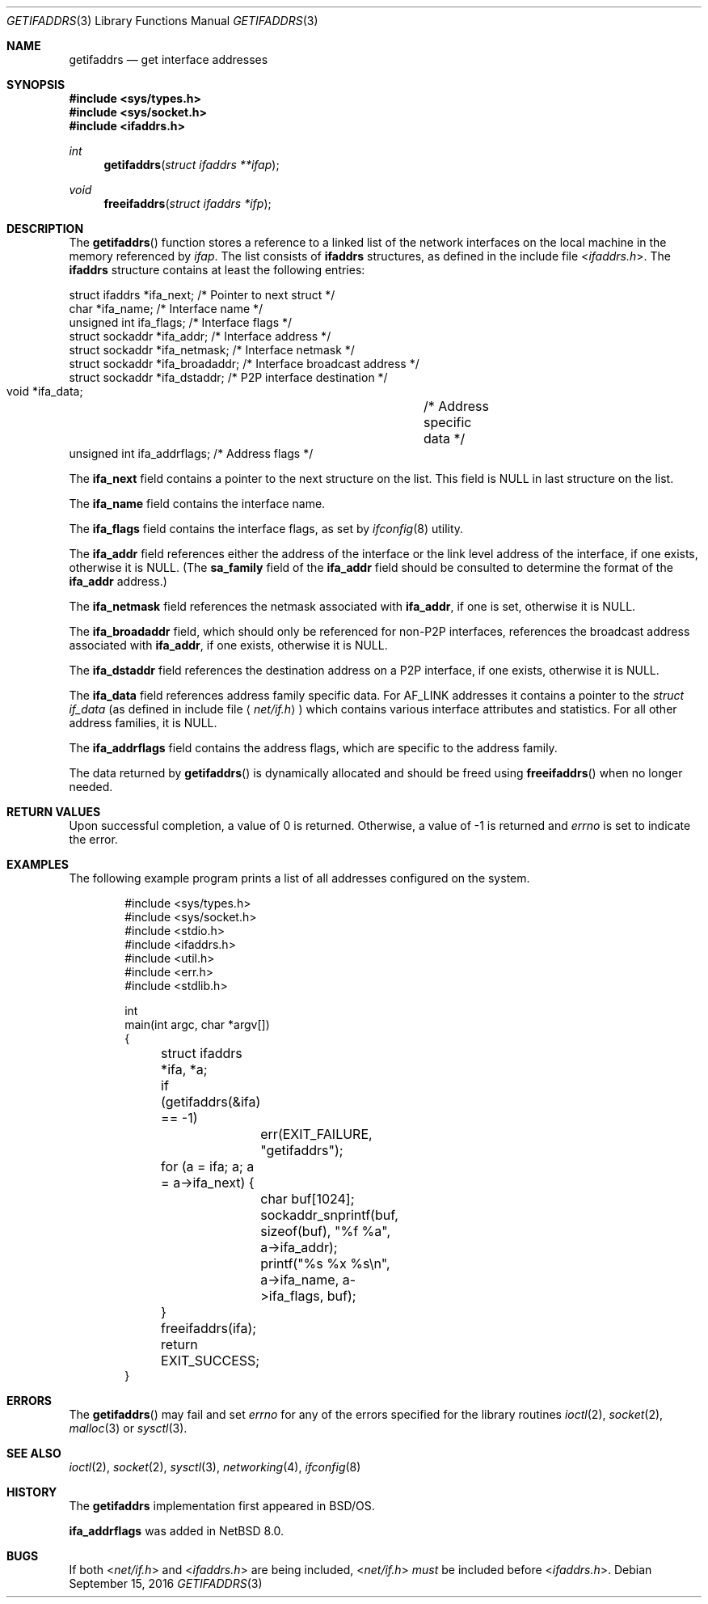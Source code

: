 .\"	$NetBSD: getifaddrs.3,v 1.18 2017/07/03 21:32:49 wiz Exp $
.\"	BSDI	getifaddrs.3,v 2.5 2000/02/23 14:51:59 dab Exp
.\"
.\" Copyright (c) 1995, 1999
.\"	Berkeley Software Design, Inc.  All rights reserved.
.\"
.\" Redistribution and use in source and binary forms, with or without
.\" modification, are permitted provided that the following conditions
.\" are met:
.\" 1. Redistributions of source code must retain the above copyright
.\"    notice, this list of conditions and the following disclaimer.
.\"
.\" THIS SOFTWARE IS PROVIDED BY Berkeley Software Design, Inc. ``AS IS'' AND
.\" ANY EXPRESS OR IMPLIED WARRANTIES, INCLUDING, BUT NOT LIMITED TO, THE
.\" IMPLIED WARRANTIES OF MERCHANTABILITY AND FITNESS FOR A PARTICULAR PURPOSE
.\" ARE DISCLAIMED.  IN NO EVENT SHALL Berkeley Software Design, Inc. BE LIABLE
.\" FOR ANY DIRECT, INDIRECT, INCIDENTAL, SPECIAL, EXEMPLARY, OR CONSEQUENTIAL
.\" DAMAGES (INCLUDING, BUT NOT LIMITED TO, PROCUREMENT OF SUBSTITUTE GOODS
.\" OR SERVICES; LOSS OF USE, DATA, OR PROFITS; OR BUSINESS INTERRUPTION)
.\" HOWEVER CAUSED AND ON ANY THEORY OF LIABILITY, WHETHER IN CONTRACT, STRICT
.\" LIABILITY, OR TORT (INCLUDING NEGLIGENCE OR OTHERWISE) ARISING IN ANY WAY
.\" OUT OF THE USE OF THIS SOFTWARE, EVEN IF ADVISED OF THE POSSIBILITY OF
.\" SUCH DAMAGE.
.Dd September 15, 2016
.Dt GETIFADDRS 3
.Os
.Sh NAME
.Nm getifaddrs
.Nd get interface addresses
.Sh SYNOPSIS
.In sys/types.h
.In sys/socket.h
.In ifaddrs.h
.Ft int
.Fn getifaddrs "struct ifaddrs **ifap"
.Ft void
.Fn freeifaddrs "struct ifaddrs *ifp"
.Sh DESCRIPTION
The
.Fn getifaddrs
function stores a reference to a linked list of the network interfaces
on the local machine in the memory referenced by
.Fa ifap .
The list consists of
.Nm ifaddrs
structures, as defined in the include file
.In ifaddrs.h .
The
.Nm ifaddrs
structure contains at least the following entries:
.Bd -literal
    struct ifaddrs   *ifa_next;         /* Pointer to next struct */
    char             *ifa_name;         /* Interface name */
    unsigned int      ifa_flags;        /* Interface flags */
    struct sockaddr  *ifa_addr;         /* Interface address */
    struct sockaddr  *ifa_netmask;      /* Interface netmask */
    struct sockaddr  *ifa_broadaddr;    /* Interface broadcast address */
    struct sockaddr  *ifa_dstaddr;      /* P2P interface destination */
    void             *ifa_data;		/* Address specific data */
    unsigned int      ifa_addrflags;    /* Address flags */
.Ed
.Pp
The
.Li ifa_next
field contains a pointer to the next structure on the list.
This field is
.Dv NULL
in last structure on the list.
.Pp
The
.Li ifa_name
field contains the interface name.
.Pp
The
.Li ifa_flags
field contains the interface flags, as set by
.Xr ifconfig 8
utility.
.Pp
The
.Li ifa_addr
field references either the address of the interface or the link level
address of the interface, if one exists, otherwise it is
.Dv NULL .
(The
.Li sa_family
field of the
.Li ifa_addr
field should be consulted to determine the format of the
.Li ifa_addr
address.)
.Pp
The
.Li ifa_netmask
field references the netmask associated with
.Li ifa_addr ,
if one is set, otherwise it is
.Dv NULL .
.Pp
The
.Li ifa_broadaddr
field,
which should only be referenced for non-P2P interfaces,
references the broadcast address associated with
.Li ifa_addr ,
if one exists, otherwise it is
.Dv NULL .
.Pp
The
.Li ifa_dstaddr
field references the destination address on a P2P interface,
if one exists, otherwise it is
.Dv NULL .
.Pp
The
.Li ifa_data
field references address family specific data.
For
.Dv AF_LINK
addresses it contains a pointer to the
.Fa struct if_data
.Pq as defined in include file Aq Pa net/if.h
which contains various interface attributes and statistics.
For all other address families, it is
.Dv NULL .
.Pp
The
.Li ifa_addrflags
field contains the address flags, which are specific to the address family.
.Pp
The data returned by
.Fn getifaddrs
is dynamically allocated and should be freed using
.Fn freeifaddrs
when no longer needed.
.Sh RETURN VALUES
Upon successful completion, a value of 0 is returned.
Otherwise, a value of -1 is returned and
.Va errno
is set to indicate the error.
.Sh EXAMPLES
The following example program prints a list of all addresses configured
on the system.
.Bd -literal -offset indent
#include <sys/types.h>
#include <sys/socket.h>
#include <stdio.h>
#include <ifaddrs.h>
#include <util.h>
#include <err.h>
#include <stdlib.h>

int
main(int argc, char *argv[])
{
	struct ifaddrs *ifa, *a;

	if (getifaddrs(&ifa) == -1)
		err(EXIT_FAILURE, "getifaddrs");

	for (a = ifa; a; a = a->ifa_next) {
		char buf[1024];
		sockaddr_snprintf(buf, sizeof(buf), "%f %a",
		    a->ifa_addr);
		printf("%s %x %s\\n", a->ifa_name, a->ifa_flags, buf);
	}
	freeifaddrs(ifa);
	return EXIT_SUCCESS;
}
.Ed
.Sh ERRORS
The
.Fn getifaddrs
may fail and set
.Va errno
for any of the errors specified for the library routines
.Xr ioctl 2 ,
.Xr socket 2 ,
.Xr malloc 3
or
.Xr sysctl 3 .
.Sh SEE ALSO
.Xr ioctl 2 ,
.Xr socket 2 ,
.Xr sysctl 3 ,
.Xr networking 4 ,
.Xr ifconfig 8
.Sh HISTORY
The
.Nm
implementation first appeared in
.Bsx .
.Pp
.Li ifa_addrflags
was added in
.Nx 8.0 .
.Sh BUGS
If both
.In net/if.h
and
.In ifaddrs.h
are being included,
.In net/if.h
.Em must
be included before
.In ifaddrs.h .
